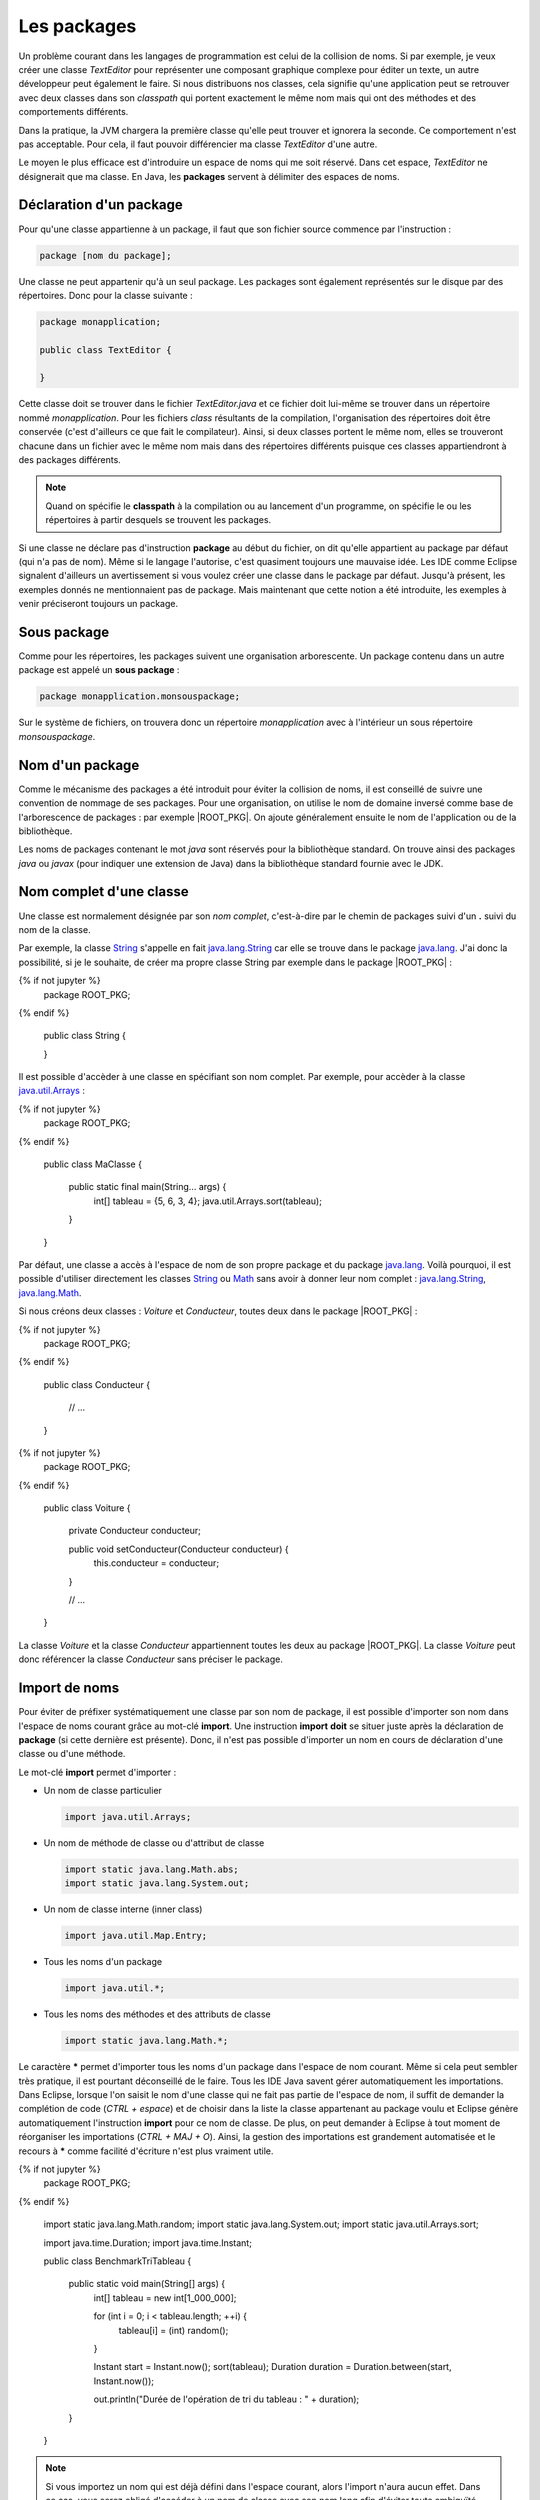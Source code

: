 Les packages
############

Un problème courant dans les langages de programmation est celui de la collision
de noms. Si par exemple, je veux créer une classe *TextEditor* pour représenter
une composant graphique complexe pour éditer un texte, un autre développeur
peut également le faire. Si nous distribuons nos classes, cela signifie qu'une
application peut se retrouver avec deux classes dans son *classpath* qui
portent exactement le même nom mais qui ont des méthodes et des comportements
différents.

Dans la pratique, la JVM chargera la première classe qu'elle peut trouver et ignorera
la seconde. Ce comportement n'est pas acceptable. Pour cela, il faut pouvoir
différencier ma classe *TextEditor* d'une autre.

Le moyen le plus efficace est d'introduire un espace de noms qui me soit réservé.
Dans cet espace, *TextEditor* ne désignerait que ma classe. En Java, les **packages**
servent à délimiter des espaces de noms.

Déclaration d'un package
************************

Pour qu'une classe appartienne à un package, il faut que son fichier source
commence par l'instruction :

.. code-block:: text

  package [nom du package];

Une classe ne peut appartenir qu'à un seul package. Les packages sont également
représentés sur le disque par des répertoires. Donc pour la classe suivante :

.. code-block:: java

  package monapplication;

  public class TextEditor {

  }

Cette classe doit se trouver dans le fichier *TextEditor.java* et ce fichier
doit lui-même se trouver dans un répertoire nommé *monapplication*. Pour les fichiers
*class* résultants de la compilation, l'organisation des répertoires doit être
conservée (c'est d'ailleurs ce que fait le compilateur). Ainsi, si deux classes
portent le même nom, elles se trouveront chacune dans un fichier avec le
même nom mais dans des répertoires différents puisque ces classes appartiendront
à des packages différents.

.. note::

  Quand on spécifie le **classpath** à la compilation ou au lancement d'un
  programme, on spécifie le ou les répertoires à partir desquels se trouvent
  les packages.

Si une classe ne déclare pas d'instruction **package** au début du fichier,
on dit qu'elle appartient au package par défaut (qui n'a pas de nom). Même
si le langage l'autorise, c'est quasiment toujours une mauvaise idée. Les IDE
comme Eclipse signalent d'ailleurs un avertissement si vous voulez créer une classe
dans le package par défaut. Jusqu'à présent, les exemples donnés ne mentionnaient
pas de package. Mais maintenant que cette notion a été introduite, les exemples
à venir préciseront toujours un package.

Sous package
************

Comme pour les répertoires, les packages suivent une organisation arborescente.
Un package contenu dans un autre package est appelé un **sous package** :

.. code-block:: java

  package monapplication.monsouspackage;

Sur le système de fichiers, on trouvera donc un répertoire *monapplication* avec
à l'intérieur un sous répertoire *monsouspackage*.

Nom d'un package
****************

Comme le mécanisme des packages a été introduit pour éviter la collision de noms,
il est conseillé de suivre une convention de nommage de ses packages. Pour une
organisation, on utilise le nom de domaine inversé comme base de l'arborescence
de packages : par exemple |ROOT_PKG|. On ajoute généralement ensuite le nom de
l'application ou de la bibliothèque.

Les noms de packages contenant le mot *java* sont réservés pour la bibliothèque standard.
On trouve ainsi des packages *java* ou *javax* (pour indiquer une extension de Java)
dans la bibliothèque standard fournie avec le JDK.



Nom complet d'une classe
************************

Une classe est normalement désignée par son *nom complet*, c'est-à-dire par le
chemin de packages suivi d'un **.** suivi du nom de la classe.

Par exemple, la classe String_ s'appelle en fait java.lang.String_ car elle se
trouve dans le package java.lang_. J'ai donc la possibilité, si je le souhaite,
de créer ma propre classe String par exemple dans le package |ROOT_PKG| :

.. code-block:: java

{% if not jupyter %}
  package ROOT_PKG;
{% endif %}

  public class String {

  }


Il est possible d'accèder à une classe en spécifiant son nom complet. Par
exemple, pour accèder à la classe java.util.Arrays_ :

.. code-block:: java

{% if not jupyter %}
  package ROOT_PKG;
{% endif %}

  public class MaClasse {

    public static final main(String... args) {
      int[] tableau = {5, 6, 3, 4};
      java.util.Arrays.sort(tableau);
    }
  }

Par défaut, une classe a accès à l'espace de nom de son propre package et du
package java.lang_. Voilà pourquoi, il est possible d'utiliser directement
les classes String_ ou Math_ sans avoir à donner leur nom complet :
java.lang.String_, java.lang.Math_.

Si nous créons deux classes : *Voiture* et *Conducteur*, toutes deux dans le
package |ROOT_PKG| :

.. code-block:: java

{% if not jupyter %}
  package ROOT_PKG;
{% endif %}

  public class Conducteur {

    // ...

  }

.. code-block:: java

{% if not jupyter %}
  package ROOT_PKG;
{% endif %}

  public class Voiture {

    private Conducteur conducteur;

    public void setConducteur(Conducteur conducteur) {
      this.conducteur = conducteur;
    }

    // ...

  }

La classe *Voiture* et la classe *Conducteur* appartiennent toutes les deux
au package |ROOT_PKG|. La classe *Voiture* peut donc référencer la classe
*Conducteur* sans préciser le package.

Import de noms
**************

Pour éviter de préfixer systématiquement une classe par son nom de package,
il est possible d'importer son nom dans l'espace de noms courant grâce au
mot-clé **import**. Une instruction **import** **doit** se situer juste après
la déclaration de **package** (si cette dernière est présente). Donc, il n'est pas
possible d'importer un nom en cours de déclaration d'une classe ou d'une
méthode.

Le mot-clé **import** permet d'importer :

* Un nom de classe particulier

  .. code-block:: java

    import java.util.Arrays;

* Un nom de méthode de classe ou d'attribut de classe

  .. code-block:: java

    import static java.lang.Math.abs;
    import static java.lang.System.out;

* Un nom de classe interne (inner class)

  .. code-block:: java

    import java.util.Map.Entry;

* Tous les noms d'un package

  .. code-block:: java

    import java.util.*;

* Tous les noms des méthodes et des attributs de classe

  .. code-block:: java

    import static java.lang.Math.*;


Le caractère **\*** permet d'importer tous les noms d'un package dans l'espace
de nom courant. Même si cela peut sembler très pratique, il est pourtant
déconseillé de le faire. Tous les IDE Java savent gérer automatiquement les
importations. Dans Eclipse, lorsque l'on saisit le nom d'une classe qui ne fait
pas partie de l'espace de nom, il suffit de demander la complétion de code
(*CTRL + espace*) et de choisir dans la liste la classe appartenant au package
voulu et Eclipse génère automatiquement l'instruction **import** pour ce nom de
classe. De plus, on peut demander à Eclipse à tout moment de réorganiser les
importations (*CTRL + MAJ + O*). Ainsi, la gestion des importations est
grandement automatisée et le recours à **\*** comme facilité d'écriture n'est
plus vraiment utile.

.. code-block:: java

{% if not jupyter %}
  package ROOT_PKG;
{% endif %}

  import static java.lang.Math.random;
  import static java.lang.System.out;
  import static java.util.Arrays.sort;

  import java.time.Duration;
  import java.time.Instant;

  public class BenchmarkTriTableau {

    public static void main(String[] args) {
      int[] tableau = new int[1_000_000];

      for (int i = 0; i < tableau.length; ++i) {
        tableau[i] = (int) random();
      }

      Instant start = Instant.now();
      sort(tableau);
      Duration duration = Duration.between(start, Instant.now());

      out.println("Durée de l'opération de tri du tableau : " + duration);
    }

  }


.. note ::

  Si vous importez un nom qui est déjà défini dans l'espace courant, alors l'import
  n'aura aucun effet. Dans ce cas, vous serez obligé d'accéder à un nom de classe
  avec son nom long afin d'éviter toute ambiguïté.


La portée de niveau package
***************************

Nous avons vu précédemment que les classes, les méthodes et les attributs
peuvent avoir une portée **public** ou **private**. Il existe également une
portée de niveau package. Une classe, une méthode ou un attribut avec cette
portée n'est accessible qu'aux membres du même package. Cela permet notamment
de créer des classes nécessaires au fonctionnement du package tout en les
dissimulant aux éléments qui ne sont pas membres du package.

Il n'y a pas de mot-clé pour désigner la portée de niveau package. Il suffit
simplement d'omettre l'information de portée.

Imaginons que nous voulions créer une bibliothèque de cryptographie. Nous pouvons
créer une classe pour chaque algorithme. Par contre, pour simplifier l'utilisation,
nous pouvons fournir une classe outil de chiffrement. Dans ce cas, il n'est
pas nécessaire de rendre accessible à l'extérieur du package les classes
représentant les algorithmes : on les déclare alors avec la portée package.


.. code-block:: java
  :caption: CypherAlgorithm.java

  package ROOT_PKG.cypher;

  class CypherAlgorithm {

    public CypherAlgorithm() {
      // ...
    }

    public byte[] encrypt(byte[] msg) {
      // ...
    }
  }


.. code-block:: java
  :caption: CypherLibrary.java

  package ROOT_PKG.cypher;

  public class CypherLibrary {

    private CypherLibrary() {
    }

    public static byte[] cypher(byte[] msg) {
      CypherAlgorithm algo = new CypherAlgorithm();
      return algo.cypher(msg);
    }
  }

La classe *CypherAlgorithm* est de portée package, elle est donc invisible
pour les classes qui ne sont pas membres de son package. Par contre, elle est
utilisée par la classe *CypherLibrary*.

La portée de niveau package est souvent utilisée pour dissimuler la complexité
de l'implémentation en ne laissant voir que les classes et/ou les méthodes
réellement utiles aux utilisateurs.

Le fichier package-info.java
****************************

Il est possible de créer un fichier spécial dans un package nommé *package-info.java*.
Au minimum, ce fichier doit contenir une instruction **package**. Ce fichier
particulier permet d'ajouter un commentaire Javadoc pour documenter le package
lui-même. Il peut également contenir des annotations pour le package.

.. code-block:: java
  :caption: contenu du fichier package-info.java pour |ROOT_PKG|

{% if not jupyter %}
  package ROOT_PKG;
{% endif %}

  /**
   * Ceci est le commentaire pour le package.
   */


.. _String: https://docs.oracle.com/javase/8/docs/api/java/lang/String.html
.. _java.lang.String: https://docs.oracle.com/javase/8/docs/api/java/lang/String.html
.. _Math: https://docs.oracle.com/javase/8/docs/api/java/lang/Math.html
.. _java.lang.Math: https://docs.oracle.com/javase/8/docs/api/java/lang/Math.html
.. _java.lang: https://docs.oracle.com/javase/8/docs/api/java/lang/package-summary.html
.. _java.util.Arrays: https://docs.oracle.com/javase/8/docs/api/java/util/Arrays.html
